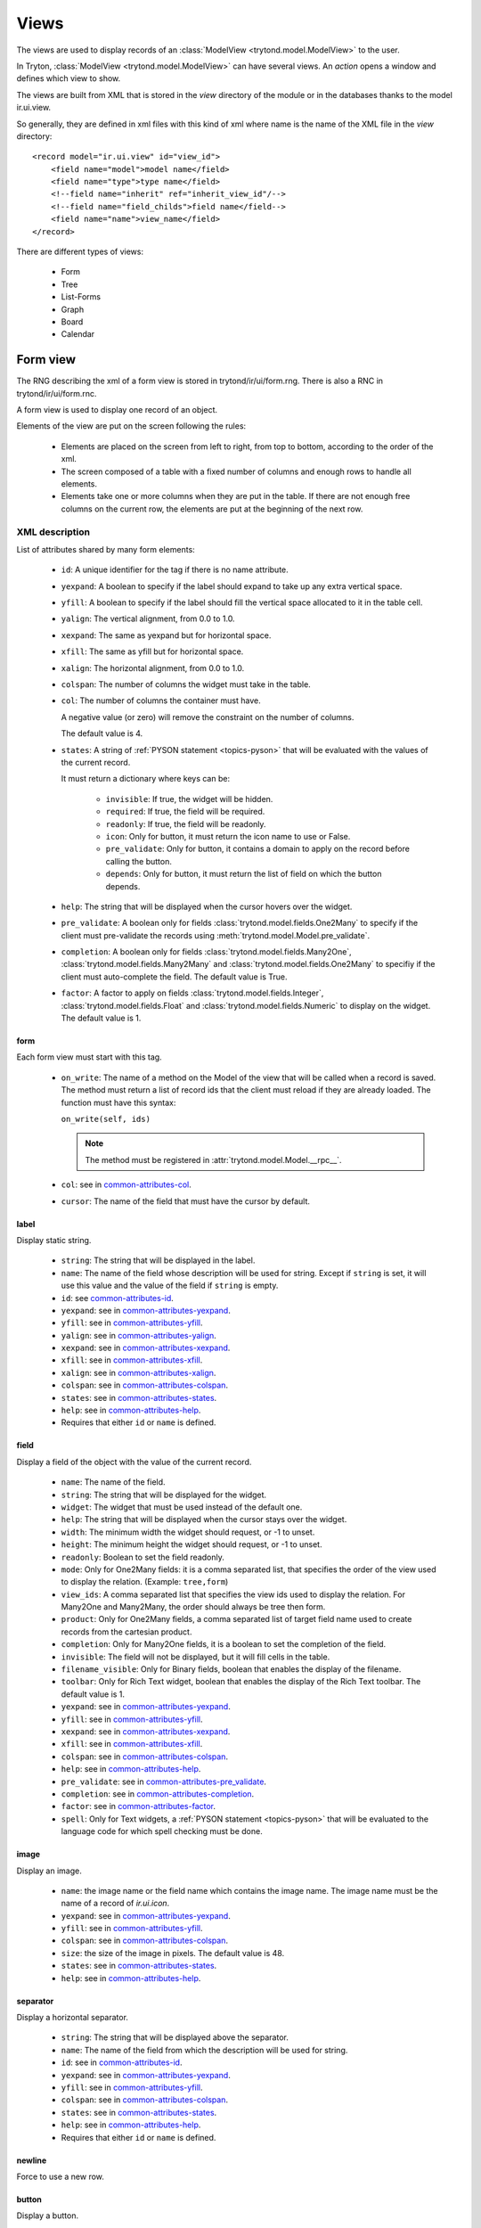 .. _topics-views:

=====
Views
=====

The views are used to display records of an :class:`ModelView
<trytond.model.ModelView>` to the user.

In Tryton, :class:`ModelView <trytond.model.ModelView>` can have several views.
An `action` opens a window and defines which view to show.

The views are built from XML that is stored in the `view` directory of the
module or in the databases thanks to the model ir.ui.view.

So generally, they are defined in xml files with this kind of xml where name is
the name of the XML file in the `view` directory:

.. highlight:: xml

::

  <record model="ir.ui.view" id="view_id">
      <field name="model">model name</field>
      <field name="type">type name</field>
      <!--field name="inherit" ref="inherit_view_id"/-->
      <!--field name="field_childs">field name</field-->
      <field name="name">view_name</field>
  </record>


There are different types of views:

    * Form

    * Tree

    * List-Forms

    * Graph

    * Board

    * Calendar

Form view
=========

The RNG describing the xml of a form view is stored in trytond/ir/ui/form.rng.
There is also a RNC in trytond/ir/ui/form.rnc.

A form view is used to display one record of an object.

Elements of the view are put on the screen following the rules:

    * Elements are placed on the screen from left to right, from top to bottom,
      according to the order of the xml.

    * The screen composed of a table with a fixed number of columns and enough
      rows to handle all elements.

    * Elements take one or more columns when they are put in the table. If
      there are not enough free columns on the current row, the elements are put
      at the beginning of the next row.


XML description
---------------

List of attributes shared by many form elements:

    .. _common-attributes-id:

    * ``id``: A unique identifier for the tag if there is no name attribute.

    .. _common-attributes-yexpand:

    * ``yexpand``: A boolean to specify if the label should expand to take up
      any extra vertical space.

    .. _common-attributes-yfill:

    * ``yfill``: A boolean to specify if the label should fill the vertical
      space allocated to it in the table cell.

    .. _common-attributes-yalign:

    * ``yalign``: The vertical alignment, from 0.0 to 1.0.

    .. _common-attributes-xexpand:

    * ``xexpand``: The same as yexpand but for horizontal space.

    .. _common-attributes-xfill:

    * ``xfill``: The same as yfill but for horizontal space.

    .. _common-attributes-xalign:

    * ``xalign``: The horizontal alignment, from 0.0 to 1.0.

    .. _common-attributes-colspan:

    * ``colspan``: The number of columns the widget must take in the table.

    .. _common-attributes-col:

    * ``col``: The number of columns the container must have.

      A negative value (or zero) will remove the constraint on the number of
      columns.

      The default value is 4.

    .. _common-attributes-states:

    * ``states``: A string of :ref:`PYSON statement <topics-pyson>` that will
      be evaluated with the values of the current record.

      It must return a dictionary where keys can be:

        * ``invisible``: If true, the widget will be hidden.

        * ``required``: If true, the field will be required.

        * ``readonly``: If true, the field will be readonly.

        * ``icon``: Only for button, it must return the icon name to use or
          False.

        * ``pre_validate``: Only for button, it contains a domain to apply
          on the record before calling the button.

        * ``depends``: Only for button, it must return the list of field on
          which the button depends.

    .. _common-attributes-help:

    * ``help``: The string that will be displayed when the cursor hovers over
      the widget.

    .. _common-attributes-pre_validate:

    * ``pre_validate``: A boolean only for fields
      :class:`trytond.model.fields.One2Many` to specify if the client must
      pre-validate the records using
      :meth:`trytond.model.Model.pre_validate`.

    .. _common-attributes-completion:

    * ``completion``: A boolean only for fields
      :class:`trytond.model.fields.Many2One`,
      :class:`trytond.model.fields.Many2Many` and
      :class:`trytond.model.fields.One2Many` to specifiy if the client must
      auto-complete the field. The default value is True.

    .. _common-attributes-factor:

    * ``factor``: A factor to apply on fields
      :class:`trytond.model.fields.Integer`,
      :class:`trytond.model.fields.Float` and
      :class:`trytond.model.fields.Numeric` to display on the widget. The
      default value is 1.


form
^^^^

Each form view must start with this tag.

    .. _form-attributes-on_write:

    * ``on_write``: The name of a method on the Model of the view that will be
      called when a record is saved.  The method must return a list of record
      ids that the client must reload if they are already loaded.  The function
      must have this syntax:

      ``on_write(self, ids)``

      .. note::
        The method must be registered in :attr:`trytond.model.Model.__rpc__`.
      ..

    * ``col``: see in common-attributes-col_.

    * ``cursor``: The name of the field that must have the cursor by default.

label
^^^^^

Display static string.

    * ``string``: The string that will be displayed in the label.

    * ``name``: The name of the field whose description will be used for
      string. Except if ``string`` is set, it will use this value and the value
      of the field if ``string`` is empty.

    * ``id``: see common-attributes-id_.

    * ``yexpand``: see in common-attributes-yexpand_.

    * ``yfill``: see in common-attributes-yfill_.

    * ``yalign``: see in common-attributes-yalign_.

    * ``xexpand``: see in common-attributes-xexpand_.

    * ``xfill``: see in common-attributes-xfill_.

    * ``xalign``: see in common-attributes-xalign_.

    * ``colspan``: see in common-attributes-colspan_.

    * ``states``: see in common-attributes-states_.

    * ``help``: see in common-attributes-help_.

    * Requires that either ``id`` or ``name`` is defined.

field
^^^^^

Display a field of the object with the value of the current record.

    * ``name``: The name of the field.

    * ``string``: The string that will be displayed for the widget.

    * ``widget``: The widget that must be used instead of the default one.

    * ``help``: The string that will be displayed when the cursor stays over the
      widget.

    * ``width``: The minimum width the widget should request, or -1 to unset.

    * ``height``: The minimum height the widget should request, or -1 to unset.

    * ``readonly``: Boolean to set the field readonly.

    * ``mode``: Only for One2Many fields: it is a comma separated list, that
      specifies the order of the view used to display the relation. (Example:
      ``tree,form``)

    * ``view_ids``: A comma separated list that specifies the view ids used to
      display the relation. For Many2One and Many2Many, the order should always
      be tree then form.

    * ``product``: Only for One2Many fields, a comma separated list of target
      field name used to create records from the cartesian product.

    * ``completion``: Only for Many2One fields, it is a boolean to set the
      completion of the field.

    * ``invisible``: The field will not be displayed, but it will fill cells in
      the table.

    * ``filename_visible``: Only for Binary fields, boolean that enables the
      display of the filename.

    * ``toolbar``: Only for Rich Text widget, boolean that enables the
      display of the Rich Text toolbar. The default value is 1.

    * ``yexpand``: see in common-attributes-yexpand_.

    * ``yfill``: see in common-attributes-yfill_.

    * ``xexpand``: see in common-attributes-xexpand_.

    * ``xfill``: see in common-attributes-xfill_.

    * ``colspan``: see in common-attributes-colspan_.

    * ``help``: see in common-attributes-help_.

    * ``pre_validate``: see in common-attributes-pre_validate_.

    * ``completion``: see in common-attributes-completion_.

    * ``factor``: see in common-attributes-factor_.

    * ``spell``: Only for Text widgets, a :ref:`PYSON statement <topics-pyson>`
      that will be evaluated to the language code for which spell checking must
      be done.

image
^^^^^

Display an image.

    * ``name``: the image name or the field name which contains the image name.
      The image name must be the name of a record of `ir.ui.icon`.

    * ``yexpand``: see in common-attributes-yexpand_.

    * ``yfill``: see in common-attributes-yfill_.

    * ``colspan``: see in common-attributes-colspan_.

    * ``size``: the size of the image in pixels. The default value is 48.

    * ``states``: see in common-attributes-states_.

    * ``help``: see in common-attributes-help_.


separator
^^^^^^^^^

Display a horizontal separator.

    * ``string``: The string that will be displayed above the separator.

    * ``name``: The name of the field from which the description will be used
      for string.

    * ``id``: see in common-attributes-id_.

    * ``yexpand``: see in common-attributes-yexpand_.

    * ``yfill``: see in common-attributes-yfill_.

    * ``colspan``: see in common-attributes-colspan_.

    * ``states``: see in common-attributes-states_.

    * ``help``: see in common-attributes-help_.

    * Requires that either ``id`` or ``name`` is defined.

newline
^^^^^^^

Force to use a new row.


.. _form-button:

button
^^^^^^

Display a button.

    * ``name``: The name of the function that will be called. The function must
      have this syntax:

        ``button(cls, records)``

      The function may return an `ir.action` id or one of those client side
      action keywords:

.. _topics-views-client-actions:

        * ``new``: to create a new record
        * ``delete``: to delete the selected records
        * ``remove``: to remove the record if it has a parent
        * ``copy``: to copy the selected records
        * ``next``: to go to the next record
        * ``previous``: to go to the previous record
        * ``close``: to close the current tab
        * ``switch <view type> [<view id>]``: to switch the view
        * ``reload``: to reload the current tab
        * ``reload context``: to reload user context
        * ``reload menu``: to reload menu

    * ``icon``

    * ``confirm``: A text that will be displayed in a confirmation popup when
      the button is clicked.

    * ``colspan``: see in common-attributes-colspan_.

    * ``states``: see in common-attributes-states_.

    * ``help``: see in common-attributes-help_.

    * ``keyword``: specify where will the button be displayed in the client
      toolbar. The valid values are the keywords starting with `form_` from
      :ref:`Actions <topics-actions>` without the `form_` part.


.. warning::
    The button should be registered on ``ir.model.button`` where the default
    value of the ``string``, ``confirm`` and ``help`` attributes can be can be
    defined.

.. _form-link:

link
^^^^

Display an `ir.action.act_window` as a button with a counter or one counter per
tab. When clicked it opens the window.

    * ``name``: The XML id of `ir.action.act_window`.

    * ``colspan``: see in common-attributes-colspan_.

    * ``states``: see in common-attributes-states_.

    * ``icon``: The name of the icon to display.

    * ``empty``: If set to `hide` the button is not displayed if the counter is
      zero. The default is ``show``.

notebook
^^^^^^^^

It adds a notebook widget which can contain page tags.

    * ``colspan``: see in common-attributes-colspan_.

    * ``states``: see in common-attributes-states_.

page
^^^^

Define a new tab inside a notebook.

    * ``string``: The string that will be displayed in the tab.

    * ``angle``: The angle in degrees between the baseline of the label and the
      horizontal, measured counterclockwise.

    * ``col``: see in common-attributes-col_.

    * ``id``: see in common-attributes-id_.

    * ``states``: see in common-attributes-states_.

    * Requires that either ``id`` or ``name`` is defined.

group
^^^^^

Create a sub-table in a cell.

    * ``string``: If set a frame will be drawn around the field with a label
      containing the string. Otherwise, the frame will be invisible.

    * ``rowspan``: The number of rows the group spans in the table.

    * ``col``: see in common-attributes-col_.

    * ``expandable``: If this attribute is present the content of the group
      will be expandable by the user to reveal its content. A value of "1"
      means that the group will start expanded, a value of "0" means
      that the group will start unexpanded. There is no default value.

    * ``homogeneous``: If True all the tables cells are the same size.

    * ``id``: see in common-attributes-id_.

    * ``yexpand``: see in common-attributes-yexpand_.

    * ``yfill``: see in common-attributes-yfill_.

    * ``yalign``: see in common-attributes-yalign_.

    * ``xexpand``: see in common-attributes-xexpand_.

    * ``xfill``: see in common-attributes-xfill_.

    * ``xalign``: see in common-attributes-xalign_.

    * ``colspan``: see in common-attributes-colspan_.

    * ``states``: see in common-attributes-states_.

    * Requires that either ``id`` or ``name`` is defined.

hpaned, vpaned
^^^^^^^^^^^^^^

    * ``position``: The pixel position of divider, a negative value means that
      the position is unset.

    * ``id``: see in common-attributes-id_.

    * ``colspan``: see in common-attributes-colspan_. The default
      for panes is 4 columns.

child
^^^^^

Contains the childs of a hpaned or vpaned.

.. _example_form_view:

Example
-------

.. highlight:: xml

::

  <form col="6">
      <label name="name"/>
      <field name="name" xexpand="1"/>
      <label name="code"/>
      <field name="code"/>
      <label name="active"/>
      <field name="active" xexpand="0" width="100"/>
      <notebook colspan="6">
          <page string="General">
              <field name="addresses" mode="form,tree" colspan="4"
                  view_ids="party.address_view_form,party.address_view_tree_sequence"/>
              <label name="type"/>
              <field name="type" widget="selection"/>
              <label name="lang"/>
              <field name="lang" widget="selection"/>
              <label name="website"/>
              <field name="website" widget="url"/>
              <separator string="Categories" colspan="4"/>
              <field name="categories" colspan="4"/>
          </page>
          <page string="Accounting">
              <label name="vat_country"/>
              <field name="vat_country"/>
              <label name="vat_number"/>
              <field name="vat_number"/>
          </page>
      </notebook>
  </form>


Tree view
=========

The RNG that describes the xml for a tree view is stored in
trytond/ir/ui/tree.rng. There is also a RNC in trytond/ir/ui/tree.rnc.

Tree view is used to display records inside a list or a tree.

It is a tree if there is a `field_childs` defined and this tree will
have drag and drop activated if the `field_childs` and the `parent
field` are defined in the view.

The columns of the view are put on the screen from left to right.


XML description
---------------

tree
^^^^

Each tree view must start with this tag.

    * ``on_write``: see form-attributes-on_write_.

    * ``editable``: A boolean to specify if the list is editable.

    * ``sequence``: The name of the field that is used for sorting.  This field
      must be an integer and it will be updated to match the new sort order
      when the user uses ``Drag and Drop`` on list rows.

    * ``keyword_open``: A boolean to specify if the client should look for a
      tree_open action on double click instead of switching view.

    * ``tree_state``: A boolean to specify if the client should save the state
      of the tree.

    * ``visual``: A :ref:`PYSON statement <topics-pyson>` that will be
      evaluated as string ``muted``, ``success``, ``warning`` or ``danger``
      with the context of the record to provide a visual context to the row.

field
^^^^^

    * ``name``: The name of the field.

    * ``readonly``: Boolean to set the field readonly.

    * ``widget``: The widget that must be used instead of the default one.

    * ``tree_invisible``: A string of :ref:`PYSON statement <topics-pyson>`
      that will be evaluated as boolean with the context of the view to display
      or not the column.

    * ``visual``: A :ref:`PYSON statement <topics-pyson>` that will be
      evaluated as string ``muted``, ``success``, ``warning`` or ``danger``
      with the context of the record to provide a visual context to the field.

    * ``icon``: The name of the field that contains the name of the icon to
      display in the column.

    * ``sum``: A text for the sum widget that will be added on the bottom of
      list with the sum of all the fields in the column.

    * ``width``: Set the width of the column.

    * ``expand``: An integer that specifies if the column should be expanded to
      take available extra space in the view. This space is shared
      proportionaly among all columns that have their "expand" property set.
      Resize doesn't work if this option is enabled.

    * ``pre_validate``: see in common-attributes-pre_validate_.

    * ``completion``: see in common-attributes-completion_.

    * ``factor``: see in common-attributes-factor_.

prefix or suffix
^^^^^^^^^^^^^^^^

A ``field`` could contain one or many ``prefix`` or ``suffix`` that will be
diplayed in the same column.

    * ``string``: The text that will be displayed.

    * ``name``: The name of the field whose value will be displayed.

    * ``icon``: The name of the field that contains the name of the icon to
      display or the name of the icon.

button
^^^^^^

Same as in form-button_.

Example
-------

.. highlight:: xml

::

  <tree sequence="sequence">
      <field name="name"/>
      <field name="percentage">
          <suffix name="percentage" string="%"/>
      </field>
      <field name="group"/>
      <field name="type"/>
      <field name="active"/>
      <field name="sequence" tree_invisible="1"/>
  </tree>

button
^^^^^^

Display a button.

    * ``string``: The string that will be displayed inside the button.

    * ``name``: The name of the function that will be called. The function must
      have this syntax:

        ``button(cls, records)``

    * ``confirm``: A text that will be displayed in a confirmation popup when
      the button is clicked.

    * ``help``: see in common-attributes-help_

List-Form view
==============

The list-form views use the same schema as the form views.

List-forms display records as a list of editable forms.

.. note:: The performance of the list-form does not allow to scale well for
          large number of records

Graph view
==========

The RNG that describes the xml for a graph view is stored in
trytond/ir/ui/graph.rng.  There is also a RNC in trytond/ir/ui/graph.rnc.


XML description
---------------

graph
^^^^^

Each graph view must start with this tag.

    * ``type``: ``vbar``, ``hbar``, ``line``, ``pie``

    * ``background``: an hexaecimal value for the color of the
      background.

    * ``color``: the main color.

    * ``legend``: a boolean to specify if the legend must be displayed.

x, y
^^^^

    Describe the field that must be used for axis.  ``x`` must contain
    only one tag ``field`` and ``y`` must at least one but may contain
    many.

field
^^^^^

    * ``name``: the name of the field on the object to use.

    * ``string``: allow to override the string that comes from the
      object.

    * ``key``: can be used to distinguish fields with the same name but
      with different domain.

    * ``domain``: a PySON string which is evaluated with the object value as
      context. If the result is true the field value is added to the graph.

    * ``fill``: defined if the graph shall be filled.

    * ``empty``: defined if the line graph must put a point for missing
      dates.

    * ``color``: the color of the field.

    * ``interpolation``: defined how the line graph must interpolate points.
      The default is ``linear``.

        * ``constant-center``: use the value of the nearest point, see
          `Nearest-neighbor interpolation`_

        * ``constant-left``: use the value of the nearest left point.

        * ``constant-right``: use the value of the nearest right point.

        * ``linear``: see `linear interpolation`_

.. _`Nearest-neighbor interpolation`:
    http://en.wikipedia.org/wiki/Nearest-neighbor_interpolation
.. _`linear interpolation`: http://en.wikipedia.org/wiki/Linear_interpolation


Example
-------

.. highlight:: xml

::

  <graph string="Invoice by date" type="vbar">
    <x>
        <field name="invoice_date"/>
    </x>
    <y>
        <field name="total_amount"/>
    </y>
  </graph>


Board view
==========

The RNG that describes the xml for a board view is stored in
trytond/ir/ui/board.rng.  There is also a RNC in trytond/ir/ui/graph.rnc.

Board view is used to display multiple views at once.

Elements are put on the screen followin the same rules as for ``Form`` view.

The views can be updated by the selection of records on an other view inside
the same board by using :class:`~trytond.pyson.Eval()` on the action id of the
other view in the domain.


XML description
---------------

board
^^^^^

Each board view must start with this tag.

    * ``col``: see in common-attributes-col_.

image
^^^^^

Same as in ``Form`` view.

separator
^^^^^^^^^

Same as in ``Form`` view.

label
^^^^^

Same as in ``Form`` view.

newline
^^^^^^^

Same as in ``Form`` view.

notebook
^^^^^^^^

Same as in ``Form`` view.

page
^^^^

Same as in ``Form`` view.

group
^^^^^

Same as in ``Form`` view.

hpaned, vpaned
^^^^^^^^^^^^^^

Same as in ``Form`` view.

child
^^^^^

Same as in ``Form`` view.

action
^^^^^^

    * ``name``: The id of the action window.

    * ``colspan``: see in common-attributes-colspan_.

Calendar view
=============

The RNG that describes the xml for a calendar view is stored in
trytond/ir/ui/calendar.rng. There is also a RNC in trytond/ir/ui/calendar.rnc.

Calendar view is use to display records as events on a calendar based on a
`dtstart` and optionally a `dtend`.

XML description
---------------

calendar
^^^^^^^^

Each calendar view must start with this tag.

    * ``dtstart``: The name of the field that contains the start date.

    * ``dtend``: The name of the field that contains the end date.

    * ``mode``: An optional name for the view that will be used first.
      Available views are: `day`, `week` and `month`. The default value is 
      `month`.

    * ``editable``: A boolean to specify if the calendar is editable. The
      default value is `True`.

    * ``color``: An optional field name that contains the text color for the
      event. The default value is `black`.

    * ``background_color``: An optional field name that contains the background
      color for the event. The default value is `lightblue`.

    * ``width``: The minimum width the calendar should request, use -1 to unset.

    * ``height``: The minimum height the calendar should request, use -1 to unset.

field
^^^^^

    * ``name``: The name of the field.

Example
-------

.. highlight:: xml

::

  <calendar dtstart="planned_date">
      <field name="code"/>
      <field name="product"/>
      <field name="reference"/>
  </calendar>
